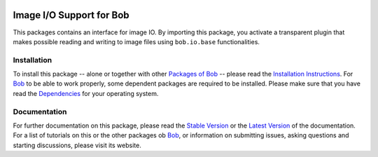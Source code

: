 .. vim: set fileencoding=utf-8 :
.. Andre Anjos <andre.anjos@idiap.ch>
.. Thu 29 Aug 2013 16:07:57 CEST

.. image:: http://img.shields.io/badge/docs-stable-yellow.png
   :target: http://pythonhosted.org/bob.io.image/index.html
.. image:: http://img.shields.io/badge/docs-latest-orange.png
   :target: https://www.idiap.ch/software/bob/docs/latest/bioidiap/bob.io.image/master/index.html
.. image:: https://travis-ci.org/bioidiap/bob.io.image.svg?branch=master
   :target: https://travis-ci.org/bioidiap/bob.io.image?branch=master
.. image:: https://coveralls.io/repos/bioidiap/bob.io.image/badge.svg?branch=master
   :target: https://coveralls.io/r/bioidiap/bob.io.image?branch=master
.. image:: https://img.shields.io/badge/github-master-0000c0.png
   :target: https://github.com/bioidiap/bob.io.image/tree/master
.. image:: http://img.shields.io/pypi/v/bob.io.image.png
   :target: https://pypi.python.org/pypi/bob.io.image
.. image:: http://img.shields.io/pypi/dm/bob.io.image.png
   :target: https://pypi.python.org/pypi/bob.io.image

===========================
 Image I/O Support for Bob
===========================

This packages contains an interface for image IO.
By importing this package, you activate a transparent plugin that makes possible reading and writing to image files using ``bob.io.base`` functionalities.


Installation
------------
To install this package -- alone or together with other `Packages of Bob <https://github.com/idiap/bob/wiki/Packages>`_ -- please read the `Installation Instructions <https://github.com/idiap/bob/wiki/Installation>`_.
For Bob_ to be able to work properly, some dependent packages are required to be installed.
Please make sure that you have read the `Dependencies <https://github.com/idiap/bob/wiki/Dependencies>`_ for your operating system.

Documentation
-------------
For further documentation on this package, please read the `Stable Version <http://pythonhosted.org/bob.io.image/index.html>`_ or the `Latest Version <https://www.idiap.ch/software/bob/docs/latest/bioidiap/bob.io.image/master/index.html>`_ of the documentation.
For a list of tutorials on this or the other packages ob Bob_, or information on submitting issues, asking questions and starting discussions, please visit its website.

.. _bob: https://www.idiap.ch/software/bob
